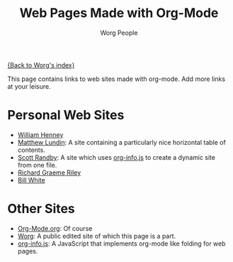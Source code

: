 #+OPTIONS:    H:3 num:nil toc:t \n:nil @:t ::t |:t ^:t -:t f:t *:t TeX:t LaTeX:t skip:nil d:(HIDE) tags:not-in-toc
#+STARTUP:    align fold nodlcheck hidestars oddeven lognotestate
#+SEQ_TODO:   TODO(t) INPROGRESS(i) WAITING(w@) | DONE(d) CANCELED(c@)
#+TAGS:       Write(w) Update(u) Fix(f) Check(c)
#+TITLE:      Web Pages Made with Org-Mode
#+AUTHOR:     Worg People
#+EMAIL:      bzg AT altern DOT org
#+LANGUAGE:   en
#+PRIORITIES: A C B
#+CATEGORY:   worg

# This file is the default header for new Org files in Worg.  Feel free
# to tailor it to your needs.

[[file:index.org][{Back to Worg's index}]]

This page contains links to web sites made with org-mode. Add more links at your leisure.

* Personal Web Sites
- [[http://www.crya.unam.mx/~will/temarios-armonia.html][William Henney]]
- [[http://faculty.valpo.edu/mlundin/][Matthew Lundin]]: A site containing a particularly nice horizontal table of contents.
- [[http://www3.uakron.edu/randby][Scott Randby]]: A site which uses [[http://orgmode.org/worg/code/org-info-js/][org-info.js]] to create a dynamic site from one file.
- [[http://richardriley.net/default/][Richard Graeme Riley]]
- [[http://members.wolfram.com/billw/][Bill White]]
* Other Sites
- [[http://orgmode.org/][Org-Mode.org]]: Of course
- [[http://orgmode.org/worg/][Worg]]: A public edited site of which this page is a part.
- [[http://orgmode.org/worg/code/org-info-js/][org-info.js]]: A JavaScript that implements org-mode like folding for web pages. 
